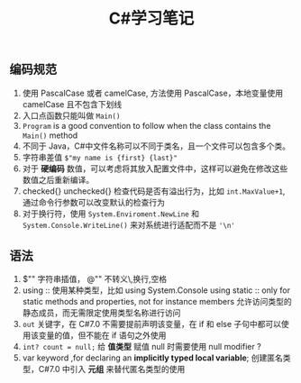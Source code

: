 #+TITLE: C#学习笔记


** 编码规范
1. 使用 PascalCase 或者 camelCase, 方法使用 PascalCase，本地变量使用 camelCase 且不包含下划线
2. 入口点函数只能叫做 =Main()=
3. =Program= is a good convention to follow when the class contains the =Main()= method
4. 不同于 Java，C#中文件名称可以不同于类名，且一个文件可以包含多个类。
5. 字符串差值 =$"my name is {first} {last}"=
6. 对于 *硬编码* 数值，可以考虑将其放入配置文件中，这样可以避免在修改这些数值之后重新编译。
7. checked{} unchecked{} 检查代码是否有溢出行为，比如 =int.MaxValue+1=, 通过命令行参数可以改变默认的检查行为
8. 对于换行符，使用 =System.Enviroment.NewLine= 和 =System.Console.WriteLine()= 来对系统进行适配而不是 ='\n'=

** 语法
1. $"" 字符串插值， @"" 不转义\,换行,空格
2. using :: 使用某种类型，比如 using System.Console
   using static :: only for static methods and properties, not for instance members 允许访问类型的静态成员，而无需限定使用类型名称进行访问
3. =out= 关键字，在 C#7.0 不需要提前声明该变量，在 if 和 else 子句中都可以使用该变量的值，但不能在 if 语句之外使用
4. =int? count = null;= 给 *值类型* 赋值 null 时需要使用 null modifier ?
5. var keyword ,for declaring an *implicitly typed local variable*; 创建匿名类型，C#7.0 中引入 *元组* 来替代匿名类型的使用
